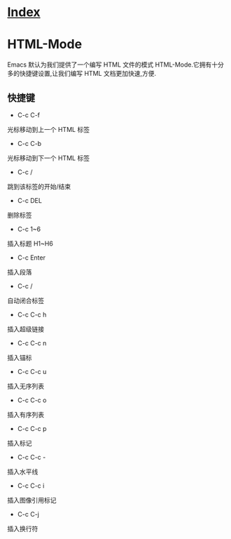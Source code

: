 * [[file:index.org][Index]]

* HTML-Mode

Emacs 默认为我们提供了一个编写 HTML 文件的模式 HTML-Mode.它拥有十分多的快捷键设置,让我们编写 HTML 文档更加快速,方便.

** 快捷键

- C-c C-f
光标移动到上一个 HTML 标签

- C-c C-b
光标移动到下一个 HTML 标签

- C-c /
跳到该标签的开始/结束

- C-c DEL
删除标签

- C-c 1~6
插入标题 H1~H6

- C-c Enter
插入段落

- C-c /
自动闭合标签

- C-c C-c h
插入超级链接

- C-c C-c n
插入锚标

- C-c C-c u
插入无序列表

- C-c C-c o
插入有序列表

- C-c C-c p
插入标记

- C-c C-c -
插入水平线

- C-c C-c i
插入图像引用标记

- C-c C-j
插入换行符
